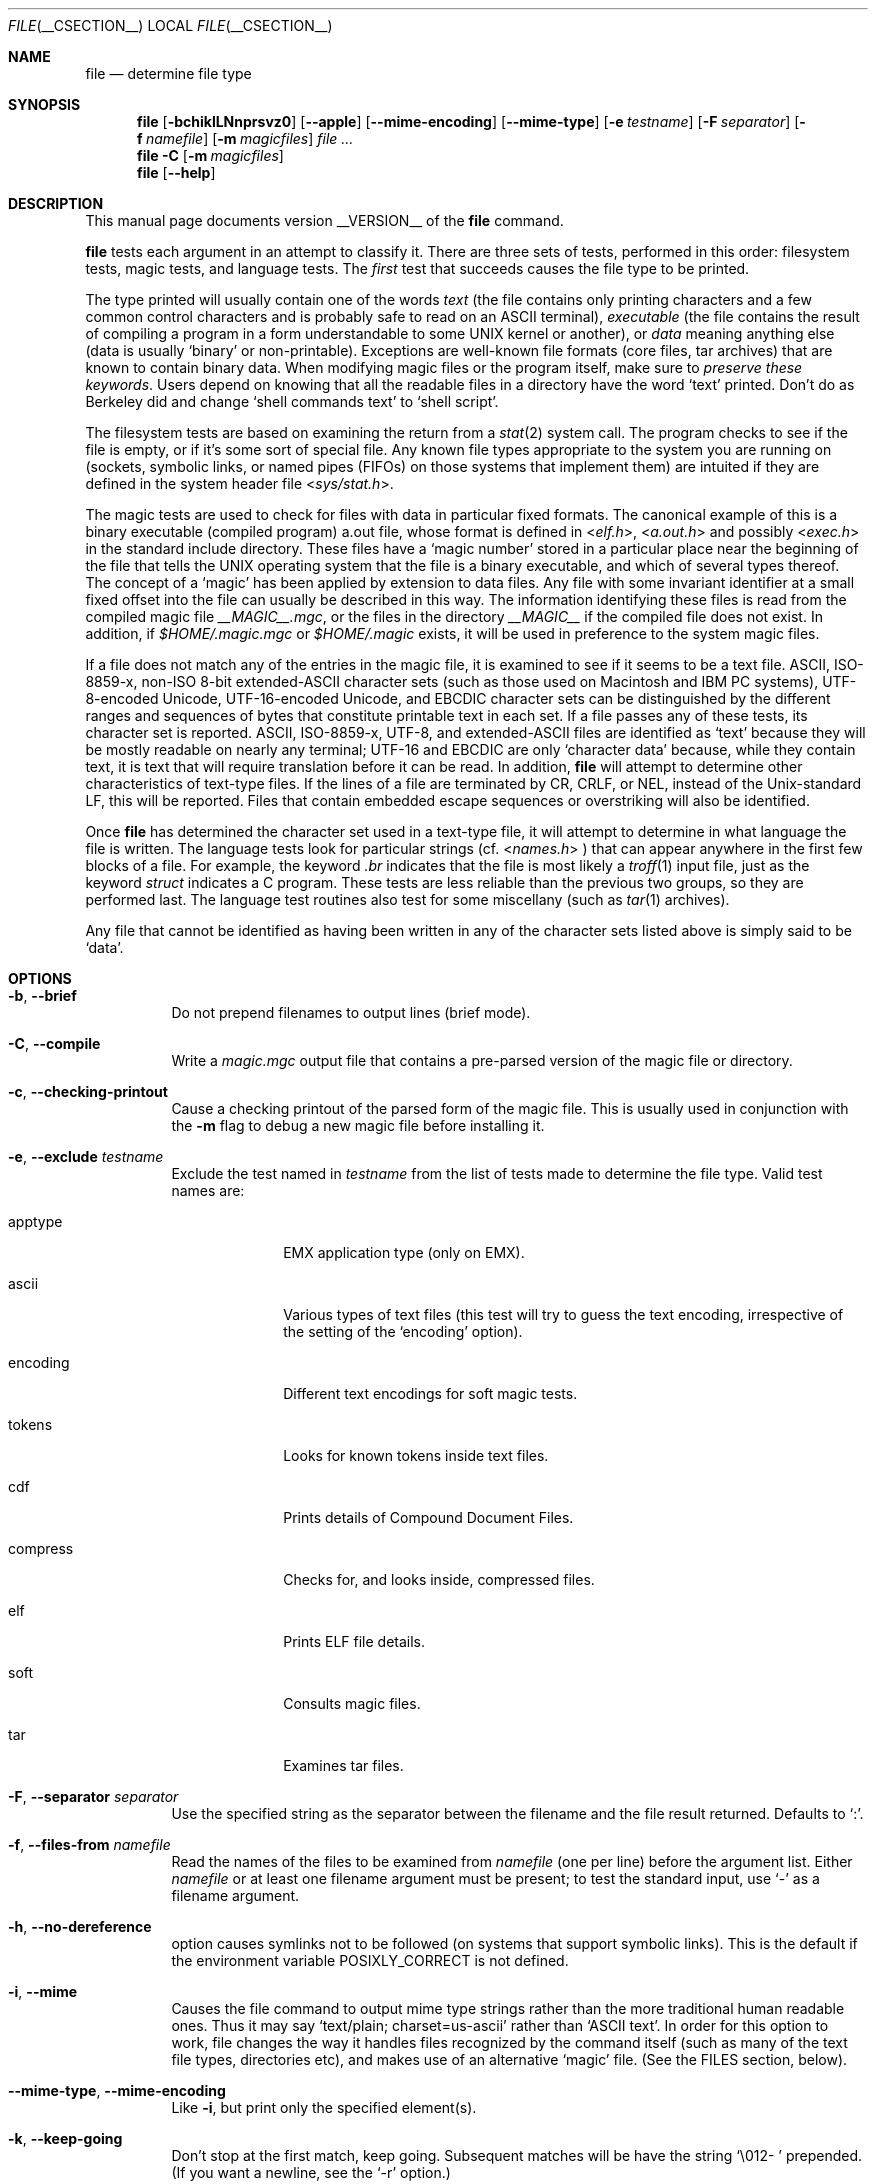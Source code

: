 .\" $File: file.man,v 1.87 2010/11/05 20:51:38 christos Exp $
.Dd July 23, 2010
.Dt FILE __CSECTION__
.Os
.Sh NAME
.Nm file
.Nd determine file type
.Sh SYNOPSIS
.Nm
.Bk -words
.Op Fl bchiklLNnprsvz0
.Op Fl -apple
.Op Fl -mime-encoding
.Op Fl -mime-type
.Op Fl e Ar testname
.Op Fl F Ar separator
.Op Fl f Ar namefile
.Op Fl m Ar magicfiles
.Ar
.Ek -words
.Nm
.Fl C
.Op Fl m Ar magicfiles
.Nm
.Op Fl -help
.Sh DESCRIPTION
This manual page documents version __VERSION__ of the
.Nm
command.
.Pp
.Nm
tests each argument in an attempt to classify it.
There are three sets of tests, performed in this order:
filesystem tests, magic tests, and language tests.
The
.Em first
test that succeeds causes the file type to be printed.
.Pp
The type printed will usually contain one of the words
.Em text
(the file contains only
printing characters and a few common control
characters and is probably safe to read on an
.Dv ASCII
terminal),
.Em executable
(the file contains the result of compiling a program
in a form understandable to some
.Dv UNIX
kernel or another),
or
.Em data
meaning anything else (data is usually
.Sq binary
or non-printable).
Exceptions are well-known file formats (core files, tar archives)
that are known to contain binary data.
When modifying magic files or the program itself, make sure to
.Em "preserve these keywords" .
Users depend on knowing that all the readable files in a directory
have the word
.Sq text
printed.
Don't do as Berkeley did and change
.Sq shell commands text
to
.Sq shell script .
.Pp
The filesystem tests are based on examining the return from a
.Xr stat 2
system call.
The program checks to see if the file is empty,
or if it's some sort of special file.
Any known file types appropriate to the system you are running on
(sockets, symbolic links, or named pipes (FIFOs) on those systems that
implement them)
are intuited if they are defined in
the system header file
.In sys/stat.h .
.Pp
The magic tests are used to check for files with data in
particular fixed formats.
The canonical example of this is a binary executable (compiled program)
.Dv a.out
file, whose format is defined in
.In elf.h ,
.In a.out.h
and possibly
.In exec.h
in the standard include directory.
These files have a
.Sq "magic number"
stored in a particular place
near the beginning of the file that tells the
.Dv UNIX operating system
that the file is a binary executable, and which of several types thereof.
The concept of a
.Sq "magic"
has been applied by extension to data files.
Any file with some invariant identifier at a small fixed
offset into the file can usually be described in this way.
The information identifying these files is read from the compiled
magic file
.Pa __MAGIC__.mgc ,
or the files in the directory
.Pa __MAGIC__
if the compiled file does not exist.
In addition, if
.Pa $HOME/.magic.mgc
or
.Pa $HOME/.magic
exists, it will be used in preference to the system magic files.
.Pp
If a file does not match any of the entries in the magic file,
it is examined to see if it seems to be a text file.
ASCII, ISO-8859-x, non-ISO 8-bit extended-ASCII character sets
(such as those used on Macintosh and IBM PC systems),
UTF-8-encoded Unicode, UTF-16-encoded Unicode, and EBCDIC
character sets can be distinguished by the different
ranges and sequences of bytes that constitute printable text
in each set.
If a file passes any of these tests, its character set is reported.
ASCII, ISO-8859-x, UTF-8, and extended-ASCII files are identified
as
.Sq text
because they will be mostly readable on nearly any terminal;
UTF-16 and EBCDIC are only
.Sq character data
because, while
they contain text, it is text that will require translation
before it can be read.
In addition,
.Nm
will attempt to determine other characteristics of text-type files.
If the lines of a file are terminated by CR, CRLF, or NEL, instead
of the Unix-standard LF, this will be reported.
Files that contain embedded escape sequences or overstriking
will also be identified.
.Pp
Once
.Nm
has determined the character set used in a text-type file,
it will
attempt to determine in what language the file is written.
The language tests look for particular strings (cf.
.In names.h
) that can appear anywhere in the first few blocks of a file.
For example, the keyword
.Em .br
indicates that the file is most likely a
.Xr troff 1
input file, just as the keyword
.Em struct
indicates a C program.
These tests are less reliable than the previous
two groups, so they are performed last.
The language test routines also test for some miscellany
(such as
.Xr tar 1
archives).
.Pp
Any file that cannot be identified as having been written
in any of the character sets listed above is simply said to be
.Sq data .
.Sh OPTIONS
.Bl -tag -width indent
.It Fl b , -brief
Do not prepend filenames to output lines (brief mode).
.It Fl C , -compile
Write a
.Pa magic.mgc
output file that contains a pre-parsed version of the magic file or directory.
.It Fl c , -checking-printout
Cause a checking printout of the parsed form of the magic file.
This is usually used in conjunction with the
.Fl m
flag to debug a new magic file before installing it.
.It Fl e , -exclude Ar testname
Exclude the test named in
.Ar testname
from the list of tests made to determine the file type.
Valid test names are:
.Bl -tag -width compress
.It apptype
.Dv EMX
application type (only on EMX).
.It ascii
Various types of text files (this test will try to guess the text encoding, irrespective of the setting of the
.Sq encoding
option).
.It encoding
Different text encodings for soft magic tests.
.It tokens
Looks for known tokens inside text files.
.It cdf
Prints details of Compound Document Files.
.It compress
Checks for, and looks inside, compressed files.
.It elf
Prints ELF file details.
.It soft
Consults magic files.
.It tar
Examines tar files.
.El
.It Fl F , -separator Ar separator
Use the specified string as the separator between the filename and the
file result returned.
Defaults to
.Sq \&: .
.It Fl f , -files-from Ar namefile
Read the names of the files to be examined from
.Ar namefile
(one per line)
before the argument list.
Either
.Ar namefile
or at least one filename argument must be present;
to test the standard input, use
.Sq -
as a filename argument.
.It Fl h , -no-dereference
option causes symlinks not to be followed
(on systems that support symbolic links).
This is the default if the environment variable
.Dv POSIXLY_CORRECT
is not defined.
.It Fl i , -mime
Causes the file command to output mime type strings rather than the more
traditional human readable ones.
Thus it may say
.Sq text/plain; charset=us-ascii
rather than
.Sq ASCII text .
In order for this option to work, file changes the way
it handles files recognized by the command itself (such as many of the
text file types, directories etc), and makes use of an alternative
.Sq magic
file.
(See the FILES section, below).
.It Fl -mime-type , -mime-encoding
Like
.Fl i ,
but print only the specified element(s).
.It Fl k , -keep-going
Don't stop at the first match, keep going.
Subsequent matches will be
have the string
.Sq "\[rs]012\- "
prepended.
(If you want a newline, see the
.Sq "\-r"
option.)
.It Fl l , -list
Print information about the strength of each magic pattern.
.It Fl L , -dereference
option causes symlinks to be followed, as the like-named option in
.Xr ls 1
(on systems that support symbolic links).
This is the default if the environment variable
.Dv POSIXLY_CORRECT
is defined.
.It Fl l
Shows sorted patterns list in the order which is used for the matching.
.It Fl m , -magic-file Ar magicfiles
Specify an alternate list of files and directories containing magic.
This can be a single item, or a colon-separated list.
If a compiled magic file is found alongside a file or directory, it will be used instead.
.It Fl N , -no-pad
Don't pad filenames so that they align in the output.
.It Fl n , -no-buffer
Force stdout to be flushed after checking each file.
This is only useful if checking a list of files.
It is intended to be used by programs that want filetype output from a pipe.
.It Fl p , -preserve-date
On systems that support
.Xr utime 2
or
.Xr utimes 2 ,
attempt to preserve the access time of files analyzed, to pretend that
.Nm
never read them.
.It Fl r , -raw
Don't translate unprintable characters to \eooo.
Normally
.Nm
translates unprintable characters to their octal representation.
.It Fl s , -special-files
Normally,
.Nm
only attempts to read and determine the type of argument files which
.Xr stat 2
reports are ordinary files.
This prevents problems, because reading special files may have peculiar
consequences.
Specifying the
.Fl s
option causes
.Nm
to also read argument files which are block or character special files.
This is useful for determining the filesystem types of the data in raw
disk partitions, which are block special files.
This option also causes
.Nm
to disregard the file size as reported by
.Xr stat 2
since on some systems it reports a zero size for raw disk partitions.
.It Fl v , -version
Print the version of the program and exit.
.It Fl z , -uncompress
Try to look inside compressed files.
.It Fl 0 , -print0
Output a null character
.Sq \e0
after the end of the filename.
Nice to
.Xr cut 1
the output.
This does not affect the separator which is still printed.
.It Fl -help
Print a help message and exit.
.El
.Sh FILES
.Bl -tag -width __MAGIC__.mgc -compact
.It Pa __MAGIC__.mgc
Default compiled list of magic.
.It Pa __MAGIC__
Directory containing default magic files.
.El
.Sh ENVIRONMENT
The environment variable
.Dv MAGIC
can be used to set the default magic file name.
If that variable is set, then
.Nm
will not attempt to open
.Pa $HOME/.magic .
.Nm
adds
.Sq .mgc
to the value of this variable as appropriate.
However,
.Pa file
has to exist in order for
.Pa file.mime
to be considered.
The environment variable
.Dv POSIXLY_CORRECT
controls (on systems that support symbolic links), whether
.Nm
will attempt to follow symlinks or not.
If set, then
.Nm
follows symlink, otherwise it does not.
This is also controlled by the
.Fl L
and
.Fl h
options.
.Sh SEE ALSO
.Xr magic __FSECTION__ ,
.Xr strings 1 ,
.Xr od 1 ,
.Xr hexdump 1 ,
.Xr file 1posix
.Sh STANDARDS CONFORMANCE
This program is believed to exceed the System V Interface Definition
of FILE(CMD), as near as one can determine from the vague language
contained therein.
Its behavior is mostly compatible with the System V program of the same name.
This version knows more magic, however, so it will produce
different (albeit more accurate) output in many cases.
.\" URL: http://www.opengroup.org/onlinepubs/009695399/utilities/file.html
.Pp
The one significant difference
between this version and System V
is that this version treats any white space
as a delimiter, so that spaces in pattern strings must be escaped.
For example,
.Bd -literal -offset indent
>10	string	language impress\ 	(imPRESS data)
.Ed
.Pp
in an existing magic file would have to be changed to
.Bd -literal -offset indent
>10	string	language\e impress	(imPRESS data)
.Ed
.Pp
In addition, in this version, if a pattern string contains a backslash,
it must be escaped.
For example
.Bd -literal -offset indent
0	string		\ebegindata	Andrew Toolkit document
.Ed
.Pp
in an existing magic file would have to be changed to
.Bd -literal -offset indent
0	string		\e\ebegindata	Andrew Toolkit document
.Ed
.Pp
SunOS releases 3.2 and later from Sun Microsystems include a
.Nm
command derived from the System V one, but with some extensions.
My version differs from Sun's only in minor ways.
It includes the extension of the
.Sq &
operator, used as,
for example,
.Bd -literal -offset indent
>16	long&0x7fffffff	>0		not stripped
.Ed
.Sh MAGIC DIRECTORY
The magic file entries have been collected from various sources,
mainly USENET, and contributed by various authors.
Christos Zoulas (address below) will collect additional
or corrected magic file entries.
A consolidation of magic file entries
will be distributed periodically.
.Pp
The order of entries in the magic file is significant.
Depending on what system you are using, the order that
they are put together may be incorrect.
If your old
.Nm
command uses a magic file,
keep the old magic file around for comparison purposes
(rename it to
.Pa __MAGIC__.orig ).
.Sh EXAMPLES
.Bd -literal -offset indent
$ file file.c file /dev/{wd0a,hda}
file.c:   C program text
file:     ELF 32-bit LSB executable, Intel 80386, version 1 (SYSV),
	  dynamically linked (uses shared libs), stripped
/dev/wd0a: block special (0/0)
/dev/hda: block special (3/0)

$ file -s /dev/wd0{b,d}
/dev/wd0b: data
/dev/wd0d: x86 boot sector

$ file -s /dev/hda{,1,2,3,4,5,6,7,8,9,10}
/dev/hda:   x86 boot sector
/dev/hda1:  Linux/i386 ext2 filesystem
/dev/hda2:  x86 boot sector
/dev/hda3:  x86 boot sector, extended partition table
/dev/hda4:  Linux/i386 ext2 filesystem
/dev/hda5:  Linux/i386 swap file
/dev/hda6:  Linux/i386 swap file
/dev/hda7:  Linux/i386 swap file
/dev/hda8:  Linux/i386 swap file
/dev/hda9:  empty
/dev/hda10: empty

$ file -i file.c file /dev/{wd0a,hda}
file.c:      text/x-c
file:        application/x-executable
/dev/hda:    application/x-not-regular-file
/dev/wd0a:   application/x-not-regular-file

.Ed
.Sh HISTORY
There has been a
.Nm
command in every
.Dv UNIX since at least Research Version 4
(man page dated November, 1973).
The System V version introduced one significant major change:
the external list of magic types.
This slowed the program down slightly but made it a lot more flexible.
.Pp
This program, based on the System V version,
was written by Ian Darwin <ian@darwinsys.com>
without looking at anybody else's source code.
.Pp
John Gilmore revised the code extensively, making it better than
the first version.
Geoff Collyer found several inadequacies
and provided some magic file entries.
Contributions by the `&' operator by Rob McMahon, cudcv@warwick.ac.uk, 1989.
.Pp
Guy Harris, guy@netapp.com, made many changes from 1993 to the present.
.Pp
Primary development and maintenance from 1990 to the present by
Christos Zoulas (christos@astron.com).
.Pp
Altered by Chris Lowth, chris@lowth.com, 2000:
Handle the
.Fl i
option to output mime type strings, using an alternative
magic file and internal logic.
.Pp
Altered by Eric Fischer (enf@pobox.com), July, 2000,
to identify character codes and attempt to identify the languages
of non-ASCII files.
.Pp
Altered by Reuben Thomas (rrt@sc3d.org), 2007-2009, to improve MIME
support and merge MIME and non-MIME magic, support directories as well
as files of magic, apply many bug fixes, update and fix a lot of magic,
and improve the build system.
.Pp
The list of contributors to the
.Sq magic
directory (magic files)
is too long to include here.
You know who you are; thank you.
Many contributors are listed in the source files.
.Sh LEGAL NOTICE
Copyright (c) Ian F. Darwin, Toronto, Canada, 1986-1999.
Covered by the standard Berkeley Software Distribution copyright; see the file
COPYING in the source distribution.
.Pp
The files
.Dv tar.h
and
.Dv is_tar.c
were written by John Gilmore from his public-domain
.Xr tar 1
program, and are not covered by the above license.
.Sh BUGS
.Pp
Please report bugs and send patches to the bug tracker at
.Pa http://bugs.gw.com/
or the mailing list at
.Aq file@mx.gw.com .
.Pp
.Nm
uses several algorithms that favor speed over accuracy,
thus it can be misled about the contents of
text
files.
.Pp
The support for text files (primarily for programming languages)
is simplistic, inefficient and requires recompilation to update.
.Pp
The list of keywords in
.Dv ascmagic
probably belongs in the Magic file.
This could be done by using some keyword like
.Sq *
for the offset value.
.Pp
Complain about conflicts in the magic file entries.
Make a rule that the magic entries sort based on file offset rather
than position within the magic file?
.Pp
The program should provide a way to give an estimate
of
.Sq how good
a guess is.
We end up removing guesses (e.g.
.Sq From\
as first 5 chars of file) because
they are not as good as other guesses (e.g.
.Sq Newsgroups:
versus
.Sq Return-Path:
).
Still, if the others don't pan out, it should be possible to use the
first guess.
.Pp
This manual page, and particularly this section, is too long.
.Sh RETURN CODE
.Nm
returns 0 on success, and non-zero on error.
.Sh AVAILABILITY
You can obtain the original author's latest version by anonymous FTP
on
.Dv ftp.astron.com
in the directory
.Dv /pub/file/file-X.YZ.tar.gz
